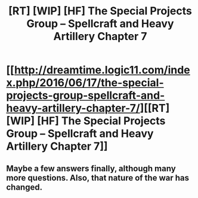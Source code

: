 #+TITLE: [RT] [WIP] [HF] The Special Projects Group – Spellcraft and Heavy Artillery Chapter 7

* [[http://dreamtime.logic11.com/index.php/2016/06/17/the-special-projects-group-spellcraft-and-heavy-artillery-chapter-7/][[RT] [WIP] [HF] The Special Projects Group – Spellcraft and Heavy Artillery Chapter 7]]
:PROPERTIES:
:Author: logic11
:Score: 6
:DateUnix: 1466163116.0
:DateShort: 2016-Jun-17
:END:

** Maybe a few answers finally, although many more questions. Also, that nature of the war has changed.
:PROPERTIES:
:Author: logic11
:Score: 1
:DateUnix: 1466163146.0
:DateShort: 2016-Jun-17
:END:
